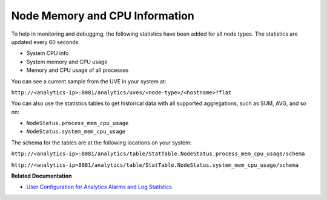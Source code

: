 
===============================
Node Memory and CPU Information
===============================

To help in monitoring and debugging, the following statistics have been added for all node types. The statistics are updated every 60 seconds.

- System CPU info


- System memory and CPU usage


- Memory and CPU usage of all processes


You can see a current sample from the UVE in your system at:

``http://<analytics-ip>:8081/analytics/uves/<node-type>/<hostname>?flat`` 

You can also use the statistics tables to get historical data with all supported aggregations, such as SUM, AVG, and so on:

-  ``NodeStatus.process_mem_cpu_usage`` 


-  ``NodeStatus.system_mem_cpu_usage`` 


The schema for the tables are at the following locations on your system:

``http://<analytics-ip>:8081/analytics/table/StatTable.NodeStatus.process_mem_cpu_usage/schema``  

``http://<analytics-ip>8081/analytics/table/StatTable.NodeStatus.system_mem_cpu_usage/schema``   

**Related Documentation**

-  `User Configuration for Analytics Alarms and Log Statistics`_ 

.. _User Configuration for Analytics Alarms and Log Statistics: topic-113489.html
